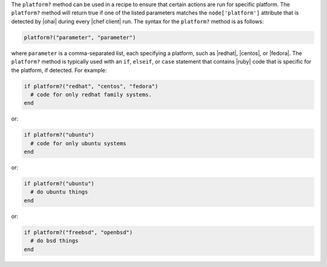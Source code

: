 .. The contents of this file are included in multiple topics.
.. This file should not be changed in a way that hinders its ability to appear in multiple documentation sets.

The ``platform?`` method can be used in a recipe to ensure that certain actions are run for specific platform. The ``platform?`` method will return true if one of the listed parameters matches the ``node['platform']`` attribute that is detected by |ohai| during every |chef client| run. The syntax for the ``platform?`` method is as follows:

.. code-block:: ruby

   platform?("parameter", "parameter")

where ``parameter`` is a comma-separated list, each specifying a platform, such as |redhat|, |centos|, or |fedora|. The ``platform?`` method is typically used with an ``if``, ``elseif``, or ``case`` statement that contains |ruby| code that is specific for the platform, if detected. For example:

.. code-block:: ruby

   if platform?("redhat", "centos", "fedora")
     # code for only redhat family systems.
   end

or:

.. code-block:: ruby

   if platform?("ubuntu")
     # code for only ubuntu systems
   end

or:

.. code-block:: ruby

   if platform?("ubuntu")
     # do ubuntu things
   end

or:

.. code-block:: ruby

   if platform?("freebsd", "openbsd")
     # do bsd things
   end



.. future example: step_resource_ruby_block_if_statement_use_with_platform
.. future example: step_resource_ruby_block_run_specific_blocks_on_specific_platforms

